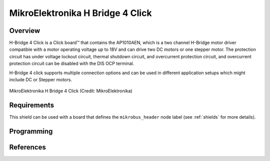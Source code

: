 .. _mikroe_h_bridge_4_click_shield:

MikroElektronika H Bridge 4 Click
#################################

Overview
********

H-Bridge 4 Click is a Click board™ that contains the AP1010AEN, which is a two channel H-Bridge
motor driver compatible with a motor operating voltage up to 18V and can drive two DC motors or
one stepper motor. The protection circuit has under voltage lockout circuit, thermal shutdown
circuit, and overcurrent protection circuit, and overcurrent protection circuit can be disabled
with the DIS OCP terminal.

H-Bridge 4 click supports multiple connection options and can be used in different application
setups which might include DC or Stepper motors.

.. figure:: h-bridge-4-click.webp
   :align: center
   :alt: MikroElektronika H Bridge 4 Click

   MikroElektronika H Bridge 4 Click (Credit: MikroElektronika)

Requirements
************

This shield can be used with a board that  defines the ``mikrobus_header`` node label (see
:ref:`shields` for more details).

Programming
***********

.. zephyr-app-commands::
   :zephyr-app: samples/drivers/stepper/generic
   :board: <board>
   :shield: mikroe_h_bridge_4_click
   :goals: build flash

References
**********

.. target-notes::

.. _Mikroe H-Bridge 4 click:
   https://www.mikroe.com/h-bridge-4-click
